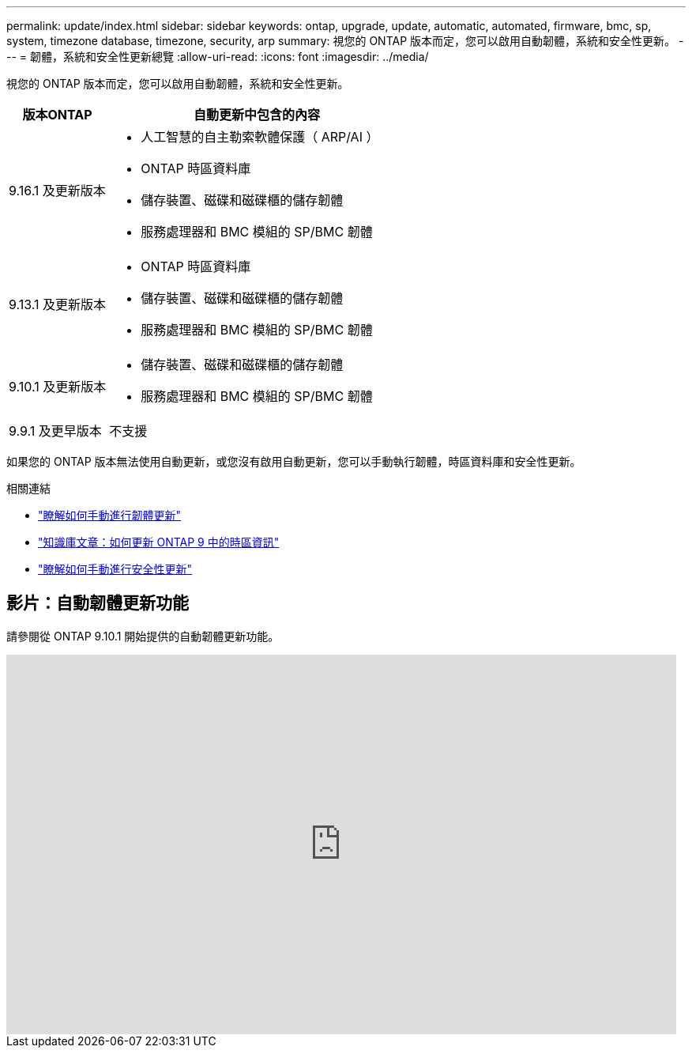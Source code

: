 ---
permalink: update/index.html 
sidebar: sidebar 
keywords: ontap, upgrade, update, automatic, automated, firmware, bmc, sp, system, timezone database, timezone, security, arp 
summary: 視您的 ONTAP 版本而定，您可以啟用自動韌體，系統和安全性更新。 
---
= 韌體，系統和安全性更新總覽
:allow-uri-read: 
:icons: font
:imagesdir: ../media/


[role="lead"]
視您的 ONTAP 版本而定，您可以啟用自動韌體，系統和安全性更新。

[cols="25,75"]
|===
| 版本ONTAP | 自動更新中包含的內容 


| 9.16.1 及更新版本  a| 
* 人工智慧的自主勒索軟體保護（ ARP/AI ）
* ONTAP 時區資料庫
* 儲存裝置、磁碟和磁碟櫃的儲存韌體
* 服務處理器和 BMC 模組的 SP/BMC 韌體




| 9.13.1 及更新版本  a| 
* ONTAP 時區資料庫
* 儲存裝置、磁碟和磁碟櫃的儲存韌體
* 服務處理器和 BMC 模組的 SP/BMC 韌體




| 9.10.1 及更新版本  a| 
* 儲存裝置、磁碟和磁碟櫃的儲存韌體
* 服務處理器和 BMC 模組的 SP/BMC 韌體




| 9.9.1 及更早版本 | 不支援 
|===
如果您的 ONTAP 版本無法使用自動更新，或您沒有啟用自動更新，您可以手動執行韌體，時區資料庫和安全性更新。

.相關連結
* link:firmware-task.html["瞭解如何手動進行韌體更新"]
* link:https://kb.netapp.com/Advice_and_Troubleshooting/Data_Storage_Software/ONTAP_OS/How_to_update_time_zone_information_in_ONTAP_9["知識庫文章：如何更新 ONTAP 9 中的時區資訊"^]
* link:../anti-ransomware/enable-arp-ai-with-au.html["瞭解如何手動進行安全性更新"]




== 影片：自動韌體更新功能

請參閱從 ONTAP 9.10.1 開始提供的自動韌體更新功能。

video::GoABILT85hQ[youtube,width=848,height=480]